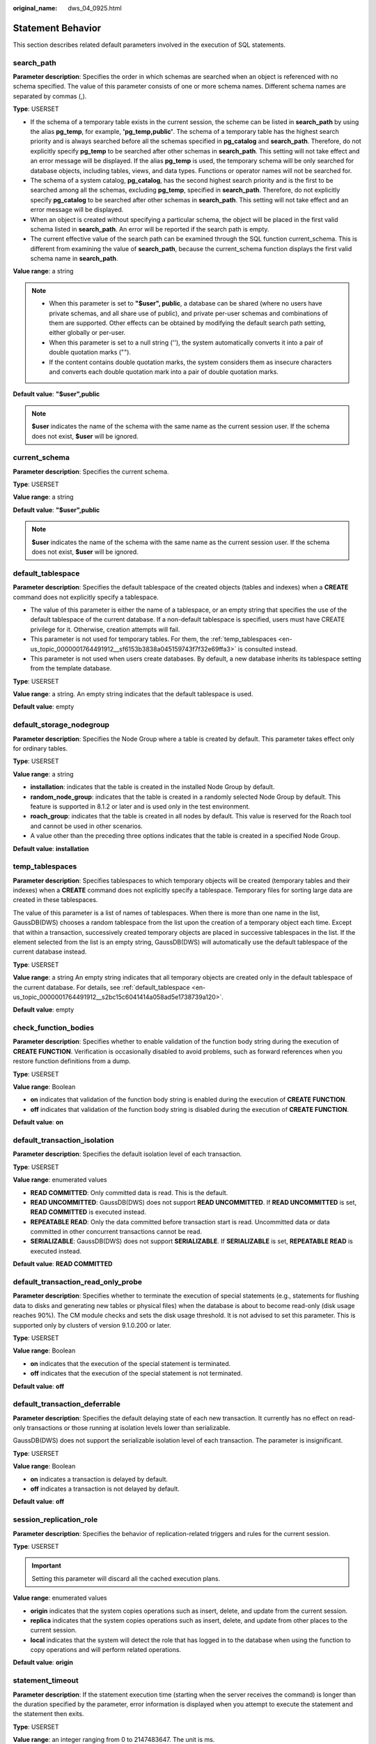 :original_name: dws_04_0925.html

.. _dws_04_0925:

Statement Behavior
==================

This section describes related default parameters involved in the execution of SQL statements.

search_path
-----------

**Parameter description**: Specifies the order in which schemas are searched when an object is referenced with no schema specified. The value of this parameter consists of one or more schema names. Different schema names are separated by commas (,).

**Type**: USERSET

-  If the schema of a temporary table exists in the current session, the scheme can be listed in **search_path** by using the alias **pg_temp**, for example, **'pg_temp,public'**. The schema of a temporary table has the highest search priority and is always searched before all the schemas specified in **pg_catalog** and **search_path**. Therefore, do not explicitly specify **pg_temp** to be searched after other schemas in **search_path**. This setting will not take effect and an error message will be displayed. If the alias **pg_temp** is used, the temporary schema will be only searched for database objects, including tables, views, and data types. Functions or operator names will not be searched for.
-  The schema of a system catalog, **pg_catalog**, has the second highest search priority and is the first to be searched among all the schemas, excluding **pg_temp**, specified in **search_path**. Therefore, do not explicitly specify **pg_catalog** to be searched after other schemas in **search_path**. This setting will not take effect and an error message will be displayed.
-  When an object is created without specifying a particular schema, the object will be placed in the first valid schema listed in **search_path**. An error will be reported if the search path is empty.
-  The current effective value of the search path can be examined through the SQL function current_schema. This is different from examining the value of **search_path**, because the current_schema function displays the first valid schema name in **search_path**.

**Value range**: a string

.. note::

   -  When this parameter is set to **"$user", public**, a database can be shared (where no users have private schemas, and all share use of public), and private per-user schemas and combinations of them are supported. Other effects can be obtained by modifying the default search path setting, either globally or per-user.
   -  When this parameter is set to a null string (''), the system automatically converts it into a pair of double quotation marks ("").
   -  If the content contains double quotation marks, the system considers them as insecure characters and converts each double quotation mark into a pair of double quotation marks.

**Default value**: **"$user",public**

.. note::

   **$user** indicates the name of the schema with the same name as the current session user. If the schema does not exist, **$user** will be ignored.

current_schema
--------------

**Parameter description**: Specifies the current schema.

**Type**: USERSET

**Value range**: a string

**Default value**: **"$user",public**

.. note::

   **$user** indicates the name of the schema with the same name as the current session user. If the schema does not exist, **$user** will be ignored.

.. _en-us_topic_0000001764491912__s2bc15c6041414a058ad5e1738739a120:

default_tablespace
------------------

**Parameter description**: Specifies the default tablespace of the created objects (tables and indexes) when a **CREATE** command does not explicitly specify a tablespace.

-  The value of this parameter is either the name of a tablespace, or an empty string that specifies the use of the default tablespace of the current database. If a non-default tablespace is specified, users must have CREATE privilege for it. Otherwise, creation attempts will fail.
-  This parameter is not used for temporary tables. For them, the :ref:`temp_tablespaces <en-us_topic_0000001764491912__sf6153b3838a045159743f7f32e69ffa3>` is consulted instead.
-  This parameter is not used when users create databases. By default, a new database inherits its tablespace setting from the template database.

**Type**: USERSET

**Value range**: a string. An empty string indicates that the default tablespace is used.

**Default value**: empty

default_storage_nodegroup
-------------------------

**Parameter description**: Specifies the Node Group where a table is created by default. This parameter takes effect only for ordinary tables.

**Type**: USERSET

**Value range**: a string

-  **installation**: indicates that the table is created in the installed Node Group by default.
-  **random_node_group**: indicates that the table is created in a randomly selected Node Group by default. This feature is supported in 8.1.2 or later and is used only in the test environment.
-  **roach_group**: indicates that the table is created in all nodes by default. This value is reserved for the Roach tool and cannot be used in other scenarios.
-  A value other than the preceding three options indicates that the table is created in a specified Node Group.

**Default value**: **installation**

.. _en-us_topic_0000001764491912__sf6153b3838a045159743f7f32e69ffa3:

temp_tablespaces
----------------

**Parameter description**: Specifies tablespaces to which temporary objects will be created (temporary tables and their indexes) when a **CREATE** command does not explicitly specify a tablespace. Temporary files for sorting large data are created in these tablespaces.

The value of this parameter is a list of names of tablespaces. When there is more than one name in the list, GaussDB(DWS) chooses a random tablespace from the list upon the creation of a temporary object each time. Except that within a transaction, successively created temporary objects are placed in successive tablespaces in the list. If the element selected from the list is an empty string, GaussDB(DWS) will automatically use the default tablespace of the current database instead.

**Type**: USERSET

**Value range**: a string An empty string indicates that all temporary objects are created only in the default tablespace of the current database. For details, see :ref:`default_tablespace <en-us_topic_0000001764491912__s2bc15c6041414a058ad5e1738739a120>`.

**Default value**: empty

check_function_bodies
---------------------

**Parameter description**: Specifies whether to enable validation of the function body string during the execution of **CREATE FUNCTION**. Verification is occasionally disabled to avoid problems, such as forward references when you restore function definitions from a dump.

**Type**: USERSET

**Value range**: Boolean

-  **on** indicates that validation of the function body string is enabled during the execution of **CREATE FUNCTION**.
-  **off** indicates that validation of the function body string is disabled during the execution of **CREATE FUNCTION**.

**Default value**: **on**

default_transaction_isolation
-----------------------------

**Parameter description**: Specifies the default isolation level of each transaction.

**Type**: USERSET

**Value range**: enumerated values

-  **READ COMMITTED**: Only committed data is read. This is the default.
-  **READ UNCOMMITTED**: GaussDB(DWS) does not support **READ UNCOMMITTED**. If **READ UNCOMMITTED** is set, **READ COMMITTED** is executed instead.
-  **REPEATABLE READ**: Only the data committed before transaction start is read. Uncommitted data or data committed in other concurrent transactions cannot be read.
-  **SERIALIZABLE**: GaussDB(DWS) does not support **SERIALIZABLE**. If **SERIALIZABLE** is set, **REPEATABLE READ** is executed instead.

**Default value**: **READ COMMITTED**

default_transaction_read_only_probe
-----------------------------------

**Parameter description**: Specifies whether to terminate the execution of special statements (e.g., statements for flushing data to disks and generating new tables or physical files) when the database is about to become read-only (disk usage reaches 90%). The CM module checks and sets the disk usage threshold. It is not advised to set this parameter. This is supported only by clusters of version 9.1.0.200 or later.

**Type**: USERSET

**Value range**: Boolean

-  **on** indicates that the execution of the special statement is terminated.
-  **off** indicates that the execution of the special statement is not terminated.

**Default value**: **off**

.. _en-us_topic_0000001764491912__s05ef9312d74143928830d7d459cdc63a:

default_transaction_deferrable
------------------------------

**Parameter description**: Specifies the default delaying state of each new transaction. It currently has no effect on read-only transactions or those running at isolation levels lower than serializable.

GaussDB(DWS) does not support the serializable isolation level of each transaction. The parameter is insignificant.

**Type**: USERSET

**Value range**: Boolean

-  **on** indicates a transaction is delayed by default.
-  **off** indicates a transaction is not delayed by default.

**Default value**: **off**

session_replication_role
------------------------

**Parameter description**: Specifies the behavior of replication-related triggers and rules for the current session.

**Type**: USERSET

.. important::

   Setting this parameter will discard all the cached execution plans.

**Value range**: enumerated values

-  **origin** indicates that the system copies operations such as insert, delete, and update from the current session.
-  **replica** indicates that the system copies operations such as insert, delete, and update from other places to the current session.
-  **local** indicates that the system will detect the role that has logged in to the database when using the function to copy operations and will perform related operations.

**Default value**: **origin**

statement_timeout
-----------------

**Parameter description**: If the statement execution time (starting when the server receives the command) is longer than the duration specified by the parameter, error information is displayed when you attempt to execute the statement and the statement then exits.

**Type**: USERSET

**Value range**: an integer ranging from 0 to 2147483647. The unit is ms.

**Default value**:

-  If the current cluster is upgraded from an earlier version to 8.2.0, the value in the earlier version is inherited. The default value is **0**.
-  If the cluster version 8.2.0 is newly installed, the default value is **24h**.

vacuum_freeze_min_age
---------------------

**Parameter description**: Specifies the minimum cutoff age (in the same transaction), based on which **VACUUM** decides whether to replace transaction IDs with FrozenXID while scanning a table.

**Type**: USERSET

**Value range**: an integer from 0 to 576460752303423487.

.. note::

   Although you can set this parameter to a value ranging from **0** to **1000000000** anytime, **VACUUM** will limit the effective value to half the value of **autovacuum_freeze_max_age** by default.

**Default value**: **5000000000**

vacuum_freeze_table_age
-----------------------

**Parameter description**: Specifies the time that VACUUM freezes tuples while scanning the whole table. **VACUUM** performs a whole-table scan if the value of the :ref:`pg_class <dws_04_0578>`\ **.relfrozenxid** column of the table has reached the specified time.

**Type**: USERSET

**Value range**: an integer from 0 to 576460752303423487.

.. note::

   Although users can set this parameter to a value ranging from **0** to **2000000000** anytime, **VACUUM** will limit the effective value to 95% of **autovacuum_freeze_max_age** by default. Therefore, a periodic manual VACUUM has a chance to run before an anti-wraparound autovacuum is launched for the table.

**Default value**: **15000000000**

bytea_output
------------

**Parameter description**: Specifies the output format for values of the bytea type.

**Type**: USERSET

**Value range**: enumerated values

-  **hex** indicates the binary data is converted to the two-byte hexadecimal digit.
-  **escape** indicates the traditional PostgreSQL format is used. It takes the approach of representing a binary string as a sequence of ASCII characters, while converting those bytes that cannot be represented as an ASCII character into special escape sequences.

**Default value**: **hex**

xmlbinary
---------

**Parameter description**: Specifies how binary values are to be encoded in XML.

**Type**: USERSET

**Value range**: enumerated values

-  base64
-  hex

**Default value**: **base64**

xmloption
---------

**Parameter description**: Specifies whether DOCUMENT or CONTENT is implicit when converting between XML and string values.

**Type**: USERSET

**Value range**: enumerated values

-  **document** indicates an HTML document.
-  **content** indicates a common string.

**Default value**: **content**

gin_pending_list_limit
----------------------

**Parameter description**: Specifies the maximum size of the GIN pending list which is used when **fastupdate** is enabled. If the list grows larger than this maximum size, it is cleaned up by moving the entries in it to the main GIN data structure in batches. This setting can be overridden for individual GIN indexes by modifying index storage parameters.

**Type**: USERSET

**Value range**: an integer ranging from 64 to INT_MAX. The unit is KB.

**Default value**: **4 MB**
